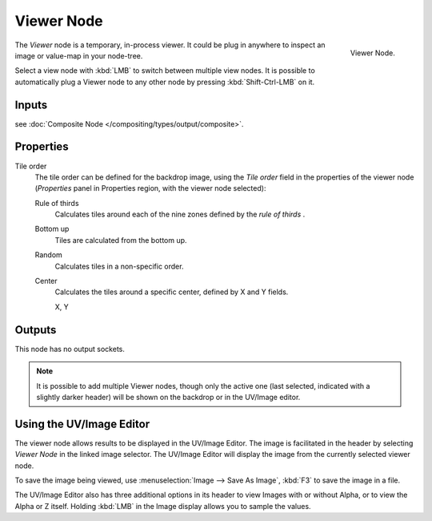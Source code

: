 
***********
Viewer Node
***********

.. figure:: /images/compositing_nodes_viewer.png
   :align: right

   Viewer Node.

The *Viewer* node is a temporary, in-process viewer.
It could be plug in anywhere to inspect an image or value-map in your node-tree.

Select a view node with :kbd:`LMB` to switch between multiple view nodes.
It is possible to automatically plug a Viewer node to any other node
by pressing :kbd:`Shift-Ctrl-LMB` on it.

Inputs
======

see :doc:`Composite Node </compositing/types/output/composite>`.

Properties
==========

Tile order
   The tile order can be defined for the backdrop image, using the *Tile order* field in the properties of the
   viewer node (*Properties* panel in Properties region, with the viewer node selected):

   Rule of thirds
      Calculates tiles around each of the nine zones defined by the *rule of thirds* .
   Bottom up
      Tiles are calculated from the bottom up.
   Random
      Calculates tiles in a non-specific order.
   Center
      Calculates the tiles around a specific center, defined by X and Y fields.

      X, Y

Outputs
=======

This node has no output sockets.


.. note::

   It is possible to add multiple Viewer nodes, though only the active one
   (last selected, indicated with a slightly darker header) will be shown on the backdrop or in the UV/Image editor.


Using the UV/Image Editor
=========================

The viewer node allows results to be displayed in the UV/Image Editor.
The image is facilitated in the header by selecting *Viewer Node* in the linked image selector.
The UV/Image Editor will display the image from the currently selected viewer node.

To save the image being viewed,
use :menuselection:`Image --> Save As Image`, :kbd:`F3` to save the image in a file.

The UV/Image Editor also has three additional options in its header to view Images with or
without Alpha, or to view the Alpha or Z itself.
Holding :kbd:`LMB` in the Image display allows you to sample the values.
